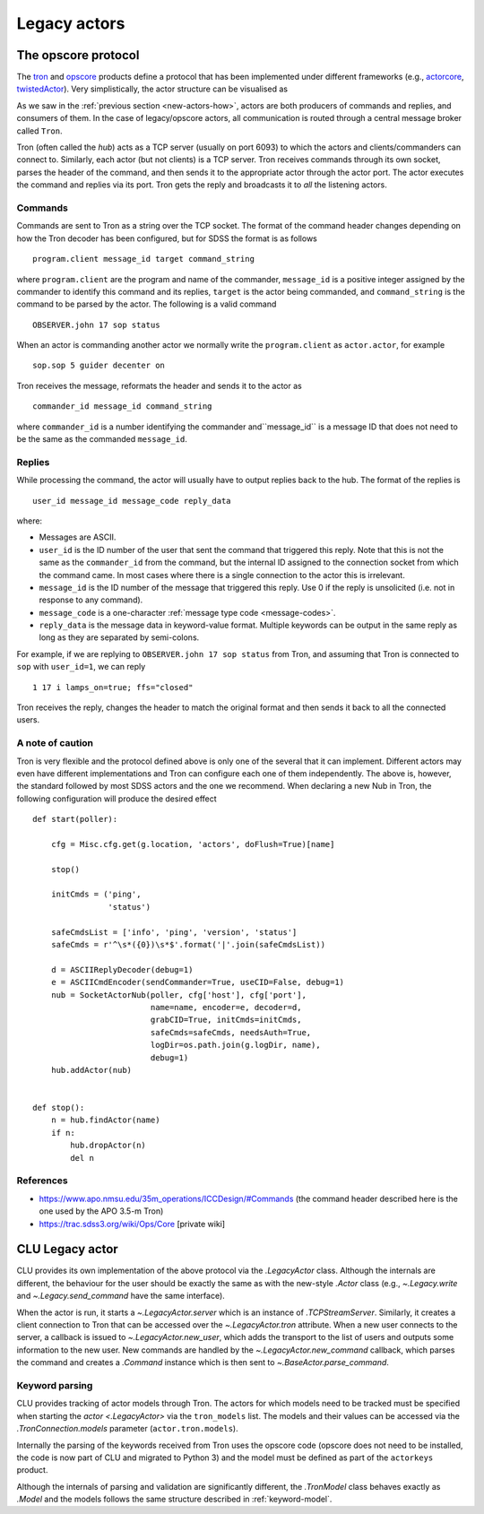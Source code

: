 
.. _legacy-actors:

Legacy actors
=============

.. _opscore-protocol:

The opscore protocol
--------------------

The `tron <https://github.com/sdss/tron>`_ and `opscore <https://github.com/sdss/opscore>`_ products define a protocol that has been implemented under different frameworks (e.g., `actorcore <https://github.com/sdss/actorcore>`_, `twistedActor <https://github.com/ApachePointObservatory/twistedActor>`_). Very simplistically, the actor structure can be visualised as


.. image:: _static/images/Legacy_Diagram.png
    :align: center
    :scale: 80%

As we saw in the :ref:`previous section <new-actors-how>`, actors are both producers of commands and replies, and consumers of them. In the case of legacy/opscore actors, all communication is routed through a central message broker called ``Tron``.

Tron (often called the *hub*) acts as a TCP server (usually on port 6093) to which the actors and clients/commanders can connect to. Similarly, each actor (but not clients) is a TCP server. Tron receives commands through its own socket, parses the header of the command, and then sends it to the appropriate actor through the actor port. The actor executes the command and replies via its port. Tron gets the reply and broadcasts it to *all* the listening actors.

Commands
~~~~~~~~

Commands are sent to Tron as a string over the TCP socket. The format of the command header changes depending on how the Tron decoder has been configured, but for SDSS the format is as follows ::

    program.client message_id target command_string

where ``program.client`` are the program and name of the commander, ``message_id`` is a positive integer assigned by the commander to identify this command and its replies, ``target`` is the actor being commanded, and ``command_string`` is the command to be parsed by the actor. The following is a valid command ::

    OBSERVER.john 17 sop status

When an actor is commanding another actor we normally write the ``program.client`` as ``actor.actor``, for example ::

    sop.sop 5 guider decenter on

Tron receives the message, reformats the header and sends it to the actor as ::

    commander_id message_id command_string

where ``commander_id`` is a number identifying the commander and``message_id`` is a message ID that does not need to be the same as the commanded ``message_id``.

Replies
~~~~~~~

While processing the command, the actor will usually have to output replies back to the hub. The format of the replies is ::

    user_id message_id message_code reply_data

where:

- Messages are ASCII.
- ``user_id`` is the ID number of the user that sent the command that triggered this reply. Note that this is not the same as the ``commander_id`` from the command, but the internal ID assigned to the connection socket from which the command came. In most cases where there is a single connection to the actor this is irrelevant.
- ``message_id`` is the ID number of the message that triggered this reply. Use 0 if the reply is unsolicited (i.e. not in response to any command).
- ``message_code`` is a one-character :ref:`message type code <message-codes>`.
- ``reply_data`` is the message data in keyword-value format. Multiple keywords can be output in the same reply as long as they are separated by semi-colons.

For example, if we are replying to ``OBSERVER.john 17 sop status`` from Tron, and assuming that Tron is connected to ``sop`` with ``user_id=1``, we can reply ::

    1 17 i lamps_on=true; ffs="closed"

Tron receives the reply, changes the header to match the original format and then sends it back to all the connected users.

A note of caution
~~~~~~~~~~~~~~~~~

Tron is very flexible and the protocol defined above is only one of the several that it can implement. Different actors may even have different implementations and Tron can configure each one of them independently. The above is, however, the standard followed by most SDSS actors and the one we recommend. When declaring a new Nub in Tron, the following configuration will produce the desired effect ::

    def start(poller):

        cfg = Misc.cfg.get(g.location, 'actors', doFlush=True)[name]

        stop()

        initCmds = ('ping',
                    'status')

        safeCmdsList = ['info', 'ping', 'version', 'status']
        safeCmds = r'^\s*({0})\s*$'.format('|'.join(safeCmdsList))

        d = ASCIIReplyDecoder(debug=1)
        e = ASCIICmdEncoder(sendCommander=True, useCID=False, debug=1)
        nub = SocketActorNub(poller, cfg['host'], cfg['port'],
                             name=name, encoder=e, decoder=d,
                             grabCID=True, initCmds=initCmds,
                             safeCmds=safeCmds, needsAuth=True,
                             logDir=os.path.join(g.logDir, name),
                             debug=1)
        hub.addActor(nub)


    def stop():
        n = hub.findActor(name)
        if n:
            hub.dropActor(n)
            del n

References
~~~~~~~~~~

- https://www.apo.nmsu.edu/35m_operations/ICCDesign/#Commands (the command header described here is the one used by the APO 3.5-m Tron)
- https://trac.sdss3.org/wiki/Ops/Core [private wiki]


CLU Legacy actor
----------------

CLU provides its own implementation of the above protocol via the `.LegacyActor` class. Although the internals are different, the behaviour for the user should be exactly the same as with the new-style `.Actor` class (e.g., `~.Legacy.write` and `~.Legacy.send_command` have the same interface).

When the actor is run, it starts a `~.LegacyActor.server` which is an instance of `.TCPStreamServer`. Similarly, it creates a client connection to Tron that can be accessed over the `~.LegacyActor.tron` attribute. When a new user connects to the server, a callback is issued to `~.LegacyActor.new_user`, which adds the transport to the list of users and outputs some information to the new user. New commands are handled by the `~.LegacyActor.new_command` callback, which parses the command and creates a `.Command` instance which is then sent to `~.BaseActor.parse_command`.

Keyword parsing
~~~~~~~~~~~~~~~

CLU provides tracking of actor models through Tron. The actors for which models need to be tracked must be specified when starting the `actor <.LegacyActor>` via the ``tron_models`` list. The models and their values can be accessed via the `.TronConnection.models` parameter (``actor.tron.models``).

Internally the parsing of the keywords received from Tron uses the opscore code (opscore does not need to be installed, the code is now part of CLU and migrated to Python 3) and the model must be defined as part of the ``actorkeys`` product.

Although the internals of parsing and validation are significantly different, the `.TronModel` class behaves exactly as `.Model` and the models follows the same structure described in :ref:`keyword-model`.
